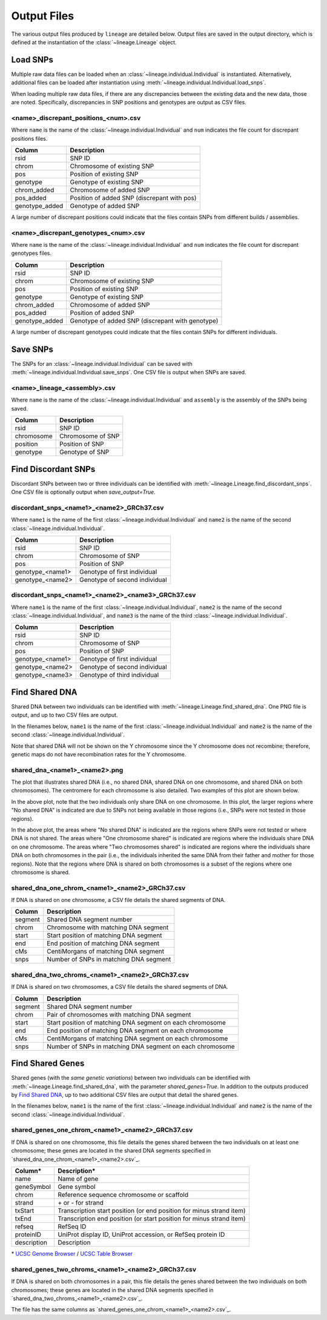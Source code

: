 Output Files
============
The various output files produced by ``lineage`` are detailed below. Output files are saved in
the output directory, which is defined at the instantiation of the :class:`~lineage.Lineage`
object.

Load SNPs
---------
Multiple raw data files can be loaded when an :class:`~lineage.individual.Individual`
is instantiated. Alternatively, additional files can be loaded after instantiation using
:meth:`~lineage.individual.Individual.load_snps`.

When loading multiple raw data files, if there are any discrepancies between the existing data
and the new data, those are noted. Specifically, discrepancies in SNP positions and genotypes
are output as CSV files.

<name>_discrepant_positions_<num>.csv
`````````````````````````````````````
Where ``name`` is the name of the :class:`~lineage.individual.Individual` and ``num``
indicates the file count for discrepant positions files.

==============  ===========
Column          Description
==============  ===========
rsid            SNP ID
chrom           Chromosome of existing SNP
pos             Position of existing SNP
genotype        Genotype of existing SNP
chrom_added     Chromosome of added SNP
pos_added       Position of added SNP (discrepant with pos)
genotype_added  Genotype of added SNP
==============  ===========

A large number of discrepant positions could indicate that the files contain SNPs from different
builds / assemblies.

<name>_discrepant_genotypes_<num>.csv
`````````````````````````````````````
Where ``name`` is the name of the :class:`~lineage.individual.Individual` and ``num``
indicates the file count for discrepant genotypes files.

===============  ===========
Column           Description
===============  ===========
rsid             SNP ID
chrom            Chromosome of existing SNP
pos              Position of existing SNP
genotype         Genotype of existing SNP
chrom_added      Chromosome of added SNP
pos_added        Position of added SNP
genotype_added   Genotype of added SNP (discrepant with genotype)
===============  ===========

A large number of discrepant genotypes could indicate that the files contain SNPs for different
individuals.

Save SNPs
---------
The SNPs for an :class:`~lineage.individual.Individual` can be saved with
:meth:`~lineage.individual.Individual.save_snps`. One CSV file is output when SNPs are saved.

<name>_lineage_<assembly>.csv
`````````````````````````````
Where ``name`` is the name of the :class:`~lineage.individual.Individual` and ``assembly`` is the
assembly of the SNPs being saved.

==========  ===========
Column      Description
==========  ===========
rsid        SNP ID
chromosome  Chromosome of SNP
position    Position of SNP
genotype    Genotype of SNP
==========  ===========

Find Discordant SNPs
--------------------
Discordant SNPs between two or three individuals can be identified with
:meth:`~lineage.Lineage.find_discordant_snps`. One CSV file is optionally output when
`save_output=True`.

discordant_snps_<name1>_<name2>_GRCh37.csv
``````````````````````````````````````````
Where ``name1`` is the name of the first :class:`~lineage.individual.Individual` and
``name2`` is the name of the second :class:`~lineage.individual.Individual`.

================  ===========
Column            Description
================  ===========
rsid              SNP ID
chrom             Chromosome of SNP
pos               Position of SNP
genotype_<name1>  Genotype of first individual
genotype_<name2>  Genotype of second individual
================  ===========

discordant_snps_<name1>_<name2>_<name3>_GRCh37.csv
``````````````````````````````````````````````````
Where ``name1`` is the name of the first :class:`~lineage.individual.Individual`,
``name2`` is the name of the second :class:`~lineage.individual.Individual`, and ``name3`` is
the name of the third :class:`~lineage.individual.Individual`.

================  ===========
Column            Description
================  ===========
rsid              SNP ID
chrom             Chromosome of SNP
pos               Position of SNP
genotype_<name1>  Genotype of first individual
genotype_<name2>  Genotype of second individual
genotype_<name3>  Genotype of third individual
================  ===========

Find Shared DNA
---------------
Shared DNA between two individuals can be identified with
:meth:`~lineage.Lineage.find_shared_dna`. One PNG file is output, and up to two
CSV files are output.

In the filenames below, ``name1`` is the name of the first
:class:`~lineage.individual.Individual` and ``name2`` is the name of the second
:class:`~lineage.individual.Individual`.

Note that shared DNA will not be shown on the Y chromosome since the Y chromosome does not
recombine; therefore, genetic maps do not have recombination rates for the Y chromosome.

shared_dna_<name1>_<name2>.png
``````````````````````````````
The plot that illustrates shared DNA (i.e., no shared DNA, shared DNA on one chromosome, and
shared DNA on both chromosomes). The centromere for each chromosome is also detailed. Two examples
of this plot are shown below.

.. image:: https://raw.githubusercontent.com/apriha/lineage/master/docs/images/shared_dna_User662_User663.png

In the above plot, note that the two individuals only share DNA on one chromosome. In this plot,
the larger regions where "No shared DNA" is indicated are due to SNPs not being available in
those regions (i.e., SNPs were not tested in those regions).

.. image:: https://raw.githubusercontent.com/apriha/lineage/master/docs/images/shared_dna_User4583_User4584.png

In the above plot, the areas where "No shared DNA" is indicated are the regions where SNPs were
not tested or where DNA is not shared. The areas where "One chromosome shared" is indicated are
regions where the individuals share DNA on one chromosome. The areas where "Two chromosomes
shared" is indicated are regions where the individuals share DNA on both chromosomes in the pair
(i.e., the individuals inherited the same DNA from their father and mother for those regions).
Note that the regions where DNA is shared on both chromosomes is a subset of the regions where
one chromosome is shared.

shared_dna_one_chrom_<name1>_<name2>_GRCh37.csv
```````````````````````````````````````````````
If DNA is shared on one chromosome, a CSV file details the shared segments of DNA.

=======  ===========
Column   Description
=======  ===========
segment  Shared DNA segment number
chrom    Chromosome with matching DNA segment
start    Start position of matching DNA segment
end      End position of matching DNA segment
cMs      CentiMorgans of matching DNA segment
snps     Number of SNPs in matching DNA segment
=======  ===========

shared_dna_two_chroms_<name1>_<name2>_GRCh37.csv
````````````````````````````````````````````````
If DNA is shared on two chromosomes, a CSV file details the shared segments of DNA.

=======  ===========
Column   Description
=======  ===========
segment  Shared DNA segment number
chrom    Pair of chromosomes with matching DNA segment
start    Start position of matching DNA segment on each chromosome
end      End position of matching DNA segment on each chromosome
cMs      CentiMorgans of matching DNA segment on each chromosome
snps     Number of SNPs in matching DNA segment on each chromosome
=======  ===========

Find Shared Genes
-----------------
Shared genes (with the *same genetic variations*) between two individuals can be identified with
:meth:`~lineage.Lineage.find_shared_dna`, with the parameter `shared_genes=True`.
In addition to the outputs produced by `Find Shared DNA`_, up to two additional CSV files are
output that detail the shared genes.

In the filenames below, ``name1`` is the name of the first
:class:`~lineage.individual.Individual` and ``name2`` is the name of the second
:class:`~lineage.individual.Individual`.

shared_genes_one_chrom_<name1>_<name2>_GRCh37.csv
`````````````````````````````````````````````````
If DNA is shared on one chromosome, this file details the genes shared between the two
individuals on at least one chromosome; these genes are located in the shared DNA segments
specified in `shared_dna_one_chrom_<name1>_<name2>.csv`_.

===========  ============
Column*      Description*
===========  ============
name         Name of gene
geneSymbol   Gene symbol
chrom        Reference sequence chromosome or scaffold
strand       \+ or - for strand
txStart      Transcription start position (or end position for minus strand item)
txEnd        Transcription end position (or start position for minus strand item)
refseq       RefSeq ID
proteinID    UniProt display ID, UniProt accession, or RefSeq protein ID
description  Description
===========  ============

\* `UCSC Genome Browser <http://genome.ucsc.edu>`_ /
`UCSC Table Browser <http://genome.ucsc.edu/cgi-bin/hgTables>`_

shared_genes_two_chroms_<name1>_<name2>_GRCh37.csv
``````````````````````````````````````````````````
If DNA is shared on both chromosomes in a pair, this file details the genes shared between the two
individuals on both chromosomes; these genes are located in the shared DNA segments specified in
`shared_dna_two_chroms_<name1>_<name2>.csv`_.

The file has the same columns as `shared_genes_one_chrom_<name1>_<name2>.csv`_.
